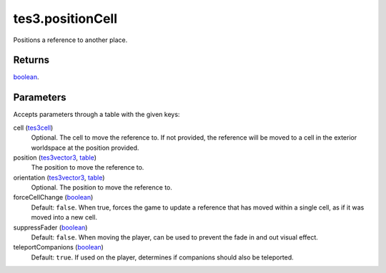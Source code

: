 tes3.positionCell
====================================================================================================

Positions a reference to another place.

Returns
----------------------------------------------------------------------------------------------------

`boolean`_.

Parameters
----------------------------------------------------------------------------------------------------

Accepts parameters through a table with the given keys:

cell (`tes3cell`_)
    Optional. The cell to move the reference to. If not provided, the reference will be moved to a cell in the exterior worldspace at the position provided.

position (`tes3vector3`_, `table`_)
    The position to move the reference to.

orientation (`tes3vector3`_, `table`_)
    Optional. The position to move the reference to.

forceCellChange (`boolean`_)
    Default: ``false``. When true, forces the game to update a reference that has moved within a single cell, as if it was moved into a new cell.

suppressFader (`boolean`_)
    Default: ``false``. When moving the player, can be used to prevent the fade in and out visual effect.

teleportCompanions (`boolean`_)
    Default: ``true``. If used on the player, determines if companions should also be teleported.

.. _`boolean`: ../../../lua/type/boolean.html
.. _`table`: ../../../lua/type/table.html
.. _`tes3cell`: ../../../lua/type/tes3cell.html
.. _`tes3vector3`: ../../../lua/type/tes3vector3.html
